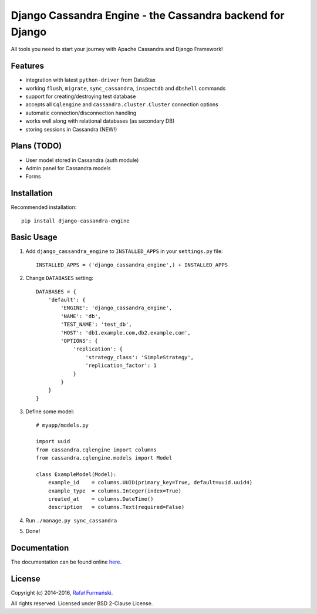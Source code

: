 Django Cassandra Engine - the Cassandra backend for Django
==========================================================

All tools you need to start your journey with Apache Cassandra and
Django Framework!

|Latest version| |Downloads| |CI| |Code climate|

Features
--------

-  integration with latest ``python-driver`` from DataStax
-  working ``flush``, ``migrate``, ``sync_cassandra``, ``inspectdb`` and
   ``dbshell`` commands
-  support for creating/destroying test database
-  accepts all ``Cqlengine`` and ``cassandra.cluster.Cluster``
   connection options
-  automatic connection/disconnection handling
-  works well along with relational databases (as secondary DB)
-  storing sessions in Cassandra (NEW!)

Plans (TODO)
------------

-  User model stored in Cassandra (auth module)
-  Admin panel for Cassandra models
-  Forms

Installation
------------

Recommended installation:

::

    pip install django-cassandra-engine

Basic Usage
-----------

1. Add ``django_cassandra_engine`` to ``INSTALLED_APPS`` in your
   ``settings.py`` file:

   ::

       INSTALLED_APPS = ('django_cassandra_engine',) + INSTALLED_APPS

2. Change ``DATABASES`` setting:

   ::

       DATABASES = {
           'default': {
               'ENGINE': 'django_cassandra_engine',
               'NAME': 'db',
               'TEST_NAME': 'test_db',
               'HOST': 'db1.example.com,db2.example.com',
               'OPTIONS': {
                   'replication': {
                       'strategy_class': 'SimpleStrategy',
                       'replication_factor': 1
                   }
               }
           }
       }

3. Define some model:

   ::

       # myapp/models.py

       import uuid
       from cassandra.cqlengine import columns
       from cassandra.cqlengine.models import Model

       class ExampleModel(Model):
           example_id    = columns.UUID(primary_key=True, default=uuid.uuid4)
           example_type  = columns.Integer(index=True)
           created_at    = columns.DateTime()
           description   = columns.Text(required=False)

4. Run ``./manage.py sync_cassandra``
5. Done!

Documentation
-------------

The documentation can be found online
`here <http://r4fek.github.io/django-cassandra-engine/>`__.

License
-------

Copyright (c) 2014-2016, `Rafał
Furmański <https://rafal-furmanski.com>`__.

All rights reserved. Licensed under BSD 2-Clause License.

.. |Latest version| image:: https://img.shields.io/pypi/v/django-cassandra-engine.svg
   :target: https://pypi.python.org/pypi/django-cassandra-engine/
.. |Downloads| image:: https://img.shields.io/pypi/dm/django-cassandra-engine.svg
   :target: https://pypi.python.org/pypi/django-cassandra-engine/
.. |CI| image:: https://api.travis-ci.org/r4fek/django-cassandra-engine.svg?branch=master
   :target: https://travis-ci.org/r4fek/django-cassandra-engine
.. |Code climate| image:: https://codeclimate.com/github/r4fek/django-cassandra-engine/badges/gpa.svg
   :target: https://codeclimate.com/github/r4fek/django-cassandra-engine
